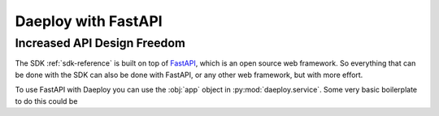 .. _beyond-sdk-reference:

Daeploy with FastAPI
====================

Increased API Design Freedom
----------------------------

The SDK :ref:`sdk-reference` is built on top of 
`FastAPI <https://fastapi.tiangolo.com/>`_, which is an open source web framework.
So everything that can be done with the SDK can also be done with FastAPI, or any
other web framework, but with more effort.

To use FastAPI with Daeploy you can use the :obj:`app` object in :py:mod:`daeploy.service`.
Some very basic boilerplate to do this could be

.. testcode::

    from daeploy import service
    
    app = service.app

    # Your code

    if __name__ == '__main__':
        service.run()
